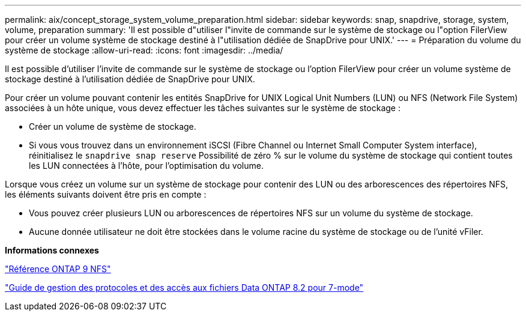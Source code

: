 ---
permalink: aix/concept_storage_system_volume_preparation.html 
sidebar: sidebar 
keywords: snap, snapdrive, storage, system, volume, preparation 
summary: 'Il est possible d"utiliser l"invite de commande sur le système de stockage ou l"option FilerView pour créer un volume système de stockage destiné à l"utilisation dédiée de SnapDrive pour UNIX.' 
---
= Préparation du volume du système de stockage
:allow-uri-read: 
:icons: font
:imagesdir: ../media/


[role="lead"]
Il est possible d'utiliser l'invite de commande sur le système de stockage ou l'option FilerView pour créer un volume système de stockage destiné à l'utilisation dédiée de SnapDrive pour UNIX.

Pour créer un volume pouvant contenir les entités SnapDrive for UNIX Logical Unit Numbers (LUN) ou NFS (Network File System) associées à un hôte unique, vous devez effectuer les tâches suivantes sur le système de stockage :

* Créer un volume de système de stockage.
* Si vous vous trouvez dans un environnement iSCSI (Fibre Channel ou Internet Small Computer System interface), réinitialisez le `snapdrive snap reserve` Possibilité de zéro % sur le volume du système de stockage qui contient toutes les LUN connectées à l'hôte, pour l'optimisation du volume.


Lorsque vous créez un volume sur un système de stockage pour contenir des LUN ou des arborescences des répertoires NFS, les éléments suivants doivent être pris en compte :

* Vous pouvez créer plusieurs LUN ou arborescences de répertoires NFS sur un volume du système de stockage.
* Aucune donnée utilisateur ne doit être stockées dans le volume racine du système de stockage ou de l'unité vFiler.


*Informations connexes*

http://docs.netapp.com/ontap-9/topic/com.netapp.doc.cdot-famg-nfs/home.html["Référence ONTAP 9 NFS"]

https://library.netapp.com/ecm/ecm_download_file/ECMP1401220["Guide de gestion des protocoles et des accès aux fichiers Data ONTAP 8.2 pour 7-mode"]
